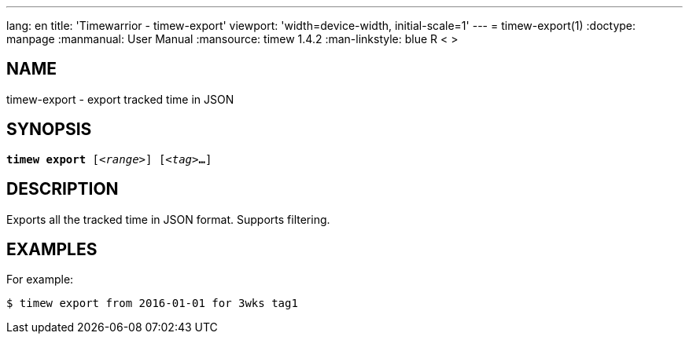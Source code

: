 ---
lang: en
title: 'Timewarrior - timew-export'
viewport: 'width=device-width, initial-scale=1'
---
= timew-export(1)
:doctype: manpage
:manmanual: User Manual
:mansource: timew 1.4.2
:man-linkstyle: pass:[blue R < >]

== NAME
timew-export - export tracked time in JSON

== SYNOPSIS
[verse]
*timew export* [_<range>_] [_<tag>_**...**]

== DESCRIPTION
Exports all the tracked time in JSON format.
Supports filtering.

== EXAMPLES
For example:

    $ timew export from 2016-01-01 for 3wks tag1
